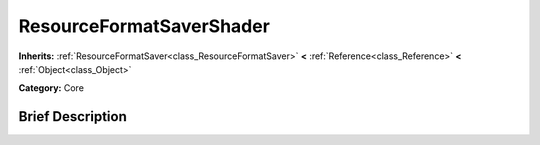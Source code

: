 .. Generated automatically by doc/tools/makerst.py in Godot's source tree.
.. DO NOT EDIT THIS FILE, but the ResourceFormatSaverShader.xml source instead.
.. The source is found in doc/classes or modules/<name>/doc_classes.

.. _class_ResourceFormatSaverShader:

ResourceFormatSaverShader
=========================

**Inherits:** :ref:`ResourceFormatSaver<class_ResourceFormatSaver>` **<** :ref:`Reference<class_Reference>` **<** :ref:`Object<class_Object>`

**Category:** Core

Brief Description
-----------------




